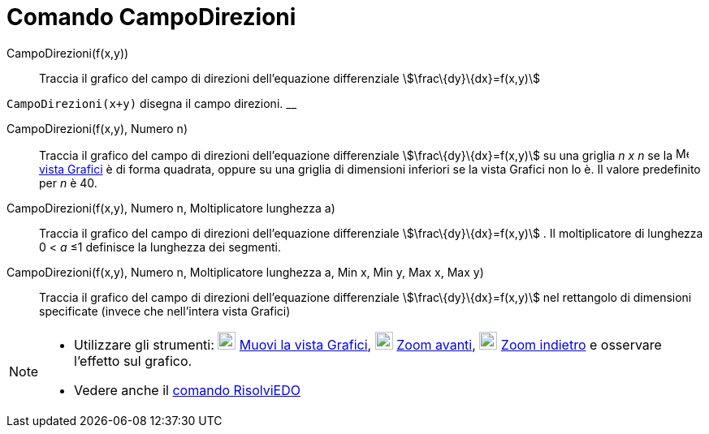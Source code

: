 = Comando CampoDirezioni

CampoDirezioni(f(x,y))::
  Traccia il grafico del campo di direzioni dell'equazione differenziale stem:[\frac\{dy}\{dx}=f(x,y)]

[EXAMPLE]
====

`CampoDirezioni(x+y)` disegna il campo direzioni. __

====

CampoDirezioni(f(x,y), Numero n)::
  Traccia il grafico del campo di direzioni dell'equazione differenziale stem:[\frac\{dy}\{dx}=f(x,y)] su una griglia _n
  x n_ se la image:16px-Menu_view_graphics.svg.png[Menu view graphics.svg,width=16,height=16]
  xref:/Vista_Grafici.adoc[vista Grafici] è di forma quadrata, oppure su una griglia di dimensioni inferiori se la vista
  Grafici non lo è. Il valore predefinito per _n_ è 40.

CampoDirezioni(f(x,y), Numero n, Moltiplicatore lunghezza a)::
  Traccia il grafico del campo di direzioni dell'equazione differenziale stem:[\frac\{dy}\{dx}=f(x,y)] . Il
  moltiplicatore di lunghezza 0 < _a_ ≤1 definisce la lunghezza dei segmenti.

CampoDirezioni(f(x,y), Numero n, Moltiplicatore lunghezza a, Min x, Min y, Max x, Max y)::
  Traccia il grafico del campo di direzioni dell'equazione differenziale stem:[\frac\{dy}\{dx}=f(x,y)] nel rettangolo di
  dimensioni specificate (invece che nell'intera vista Grafici)

[NOTE]
====

* Utilizzare gli strumenti: image:22px-Mode_translateview.svg.png[Mode translateview.svg,width=22,height=22]
xref:/tools/Strumento_Muovi_la_vista_Grafici.adoc[Muovi la vista Grafici], image:22px-Mode_zoomin.svg.png[Mode
zoomin.svg,width=22,height=22] xref:/tools/Strumento_Zoom_avanti.adoc[Zoom avanti], image:22px-Mode_zoomout.svg.png[Mode
zoomout.svg,width=22,height=22] xref:/tools/Strumento_Zoom_indietro.adoc[Zoom indietro] e osservare l'effetto sul
grafico.
* Vedere anche il xref:/commands/Comando_RisolviEDO.adoc[comando RisolviEDO]

====
